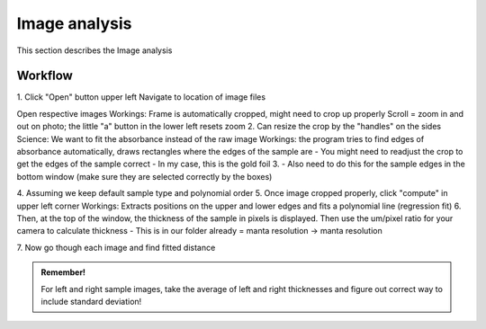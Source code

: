 .. _imageanalysis:

Image analysis
==================

This section describes the Image analysis


Workflow
--------


1.
Click "Open" button upper left
Navigate to location of image files


Open respective images
Workings:
Frame is automatically cropped, might need to crop up properly
Scroll = zoom in and out on photo; the little "a" button in the lower left resets zoom
2.
Can resize the crop by the "handles" on the sides
Science: We want to fit the absorbance instead of the raw image
Workings: the program tries to find edges of absorbance automatically, draws rectangles where the edges of the sample are
- You might need to readjust the crop to get the edges of the sample correct
- In my case, this is the gold foil
3.
- Also need to do this for the sample edges in the bottom window (make sure they are selected correctly by the boxes)

4.
Assuming we keep default sample type and polynomial order
5.
Once image cropped properly, click "compute" in upper left corner
Workings: Extracts positions on the upper and lower edges and fits a polynomial line (regression fit)
6.
Then, at the top of the window, the thickness of the sample in pixels is displayed. Then use the um/pixel ratio for your camera to calculate thickness
- This is in our folder already = manta resolution -> manta resolution

7.
Now go though each image and find fitted distance

.. admonition:: Remember!

   For left and right sample images, take the average of left and right thicknesses and figure out correct way to include standard deviation!
